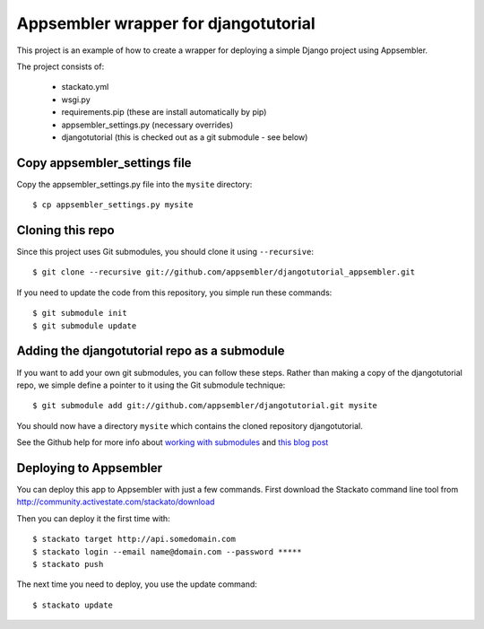 Appsembler wrapper for djangotutorial
=====================================

This project is an example of how to create a wrapper for deploying a simple Django project using Appsembler.

The project consists of:

 * stackato.yml
 * wsgi.py
 * requirements.pip (these are install automatically by pip)
 * appsembler_settings.py (necessary overrides)
 * djangotutorial (this is checked out as a git submodule - see below)

Copy appsembler_settings file
-----------------------------

Copy the appsembler_settings.py file into the ``mysite`` directory::

    $ cp appsembler_settings.py mysite
    
Cloning this repo
-----------------

Since this project uses Git submodules, you should clone it using ``--recursive``::

    $ git clone --recursive git://github.com/appsembler/djangotutorial_appsembler.git
 
If you need to update the code from this repository, you simple run these commands::

    $ git submodule init
    $ git submodule update

Adding the djangotutorial repo as a submodule
---------------------------------------------

If you want to add your own git submodules, you can follow these steps. Rather than making a copy of the djangotutorial repo, we simple define a pointer to it using the Git submodule technique::

    $ git submodule add git://github.com/appsembler/djangotutorial.git mysite

You should now have a directory ``mysite`` which contains the cloned repository djangotutorial.

See the Github help for more info about `working with submodules <http://help.github.com/submodules/>`_ and `this blog post <http://chrisjean.com/2009/04/20/git-submodules-adding-using-removing-and-updating/>`_

Deploying to Appsembler
-----------------------

You can deploy this app to Appsembler with just a few commands. First download the Stackato command line tool from http://community.activestate.com/stackato/download

Then you can deploy it the first time with::

    $ stackato target http://api.somedomain.com
    $ stackato login --email name@domain.com --password *****
    $ stackato push

The next time you need to deploy, you use the update command::

    $ stackato update
